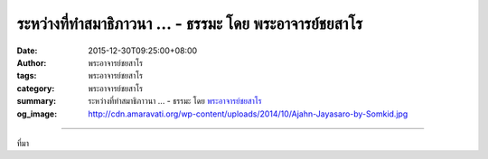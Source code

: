 ระหว่างที่ทำสมาธิภาวนา ... - ธรรมะ โดย พระอาจารย์ชยสาโร
#######################################################

:date: 2015-12-30T09:25:00+08:00
:author: พระอาจารย์ชยสาโร
:tags: พระอาจารย์ชยสาโร
:category: พระอาจารย์ชยสาโร
:summary: ระหว่างที่ทำสมาธิภาวนา ...
          - ธรรมะ โดย `พระอาจารย์ชยสาโร`_
:og_image: http://cdn.amaravati.org/wp-content/uploads/2014/10/Ajahn-Jayasaro-by-Somkid.jpg


.. raw:: html

  <p>ระหว่างที่ทำสมาธิภาวนา เวลาจิตสงบตั้งมั่นและตื่นรู้อยู่ในปัจจุบัน เราจะรู้สึกเหมือนว่าโลกและสิ่งที่คิดว่าเป็นตัวเรานั้นไม่ปรากฎให้เห็น  ในชั่วขณะนั้น เราไม่รับรู้ในชื่อ เพศ สถานะหรือตำแหน่งใดๆ  ไม่มีความเป็นลูกหรือพ่อแม่ เป็นพี่น้อง เป็นสามีหรือภรรยา  ไม่รู้สึกว่าตัวเองดีหรือเลว โง่หรือฉลาด แต่เข้าถึงชีวิตในอีกมิติหนึ่งซึ่งมีความผาสุกอย่างเรียบง่ายที่สุดและเป็นธรรมชาติ ให้ความรู้สึกเหมือนได้กลับบ้าน</p><p> เมื่อลืมตาขึ้นและกลับสู่โลกที่ต้องสัมพันธ์กับคนอื่นและมีหน้าที่ต้องรับผิดชอบ ความทรงจำในด้านลึกของชีวิตนี้ย่อมเปิดมุมมองใหม่ให้กับเรา เราตระหนักรู้ถึงความสงบภายใน ไม่หวั่นไหวกับอารมณ์ขึ้นลงในแต่ละวัน  เรายังคงอยู่ร่วมกับโลกได้อย่างเต็มที่ เพียงแต่ไม่ได้หลงใหลอะไรจริงจังอย่างแต่ก่อน</p><p> ธรรมะคำสอน โดย พระอาจารย์ชยสาโร<br/> แปลถอดความ โดย ปิยสีโลภิกขุ</p>

.. image:: https://scontent.fkhh1-1.fna.fbcdn.net/v/t1.0-9/10653375_831804746928213_361869765303911145_n.jpg?oh=6d59b7638b89a7d07129ad54d58705ef&oe=5B0B18CC
   :align: center
   :alt: ระหว่างที่ทำสมาธิภาวนา

----

ที่มา

.. raw:: html

  <iframe src="https://www.facebook.com/plugins/post.php?href=https%3A%2F%2Fwww.facebook.com%2Fjayasaro.panyaprateep.org%2Fposts%2F831804746928213%3A0" width="auto" height="724" style="border:none;overflow:hidden" scrolling="no" frameborder="0" allowTransparency="true"></iframe>

.. _พระอาจารย์ชยสาโร: https://th.wikipedia.org/wiki/พระฌอน_ชยสาโร

